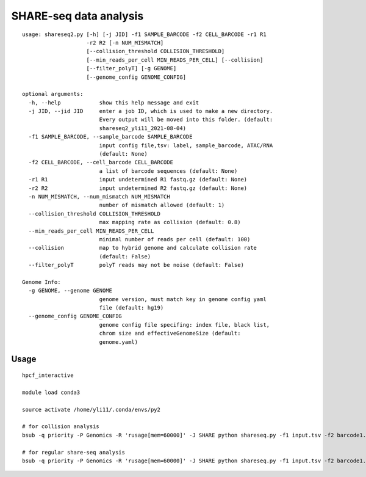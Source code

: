 SHARE-seq data analysis
==========================

::


	usage: shareseq2.py [-h] [-j JID] -f1 SAMPLE_BARCODE -f2 CELL_BARCODE -r1 R1
	                    -r2 R2 [-n NUM_MISMATCH]
	                    [--collision_threshold COLLISION_THRESHOLD]
	                    [--min_reads_per_cell MIN_READS_PER_CELL] [--collision]
	                    [--filter_polyT] [-g GENOME]
	                    [--genome_config GENOME_CONFIG]

	optional arguments:
	  -h, --help            show this help message and exit
	  -j JID, --jid JID     enter a job ID, which is used to make a new directory.
	                        Every output will be moved into this folder. (default:
	                        shareseq2_yli11_2021-08-04)
	  -f1 SAMPLE_BARCODE, --sample_barcode SAMPLE_BARCODE
	                        input config file,tsv: label, sample_barcode, ATAC/RNA
	                        (default: None)
	  -f2 CELL_BARCODE, --cell_barcode CELL_BARCODE
	                        a list of barcode sequences (default: None)
	  -r1 R1                input undetermined R1 fastq.gz (default: None)
	  -r2 R2                input undetermined R2 fastq.gz (default: None)
	  -n NUM_MISMATCH, --num_mismatch NUM_MISMATCH
	                        number of mismatch allowed (default: 1)
	  --collision_threshold COLLISION_THRESHOLD
	                        max mapping rate as collision (default: 0.8)
	  --min_reads_per_cell MIN_READS_PER_CELL
	                        minimal number of reads per cell (default: 100)
	  --collision           map to hybrid genome and calculate collision rate
	                        (default: False)
	  --filter_polyT        polyT reads may not be noise (default: False)

	Genome Info:
	  -g GENOME, --genome GENOME
	                        genome version, must match key in genome config yaml
	                        file (default: hg19)
	  --genome_config GENOME_CONFIG
	                        genome config file specifing: index file, black list,
	                        chrom size and effectiveGenomeSize (default:
	                        genome.yaml)

.. image:: ../../images/shareseq.png
	:align: center


Usage
^^^^^

::

	hpcf_interactive

	module load conda3

	source activate /home/yli11/.conda/envs/py2

	# for collision analysis
	bsub -q priority -P Genomics -R 'rusage[mem=60000]' -J SHARE python shareseq.py -f1 input.tsv -f2 barcode1.list -r1 Undetermined_S0_L001_R1_001.fastq.gz -r2 Undetermined_S0_L001_R2_001.fastq.gz --collision -n 1 --min_reads_per_cell 10

	# for regular share-seq analysis
	bsub -q priority -P Genomics -R 'rusage[mem=60000]' -J SHARE python shareseq.py -f1 input.tsv -f2 barcode1.list -r1 Undetermined_S0_L001_R1_001.fastq.gz -r2 Undetermined_S0_L001_R2_001.fastq.gz -n 1 --min_reads_per_cell 10




.. image:: ../../images/SHARE_seq_barcode_structure.png
	:align: center


.. image:: ../../images/Share_seq_library_structure.png
	:align: center






